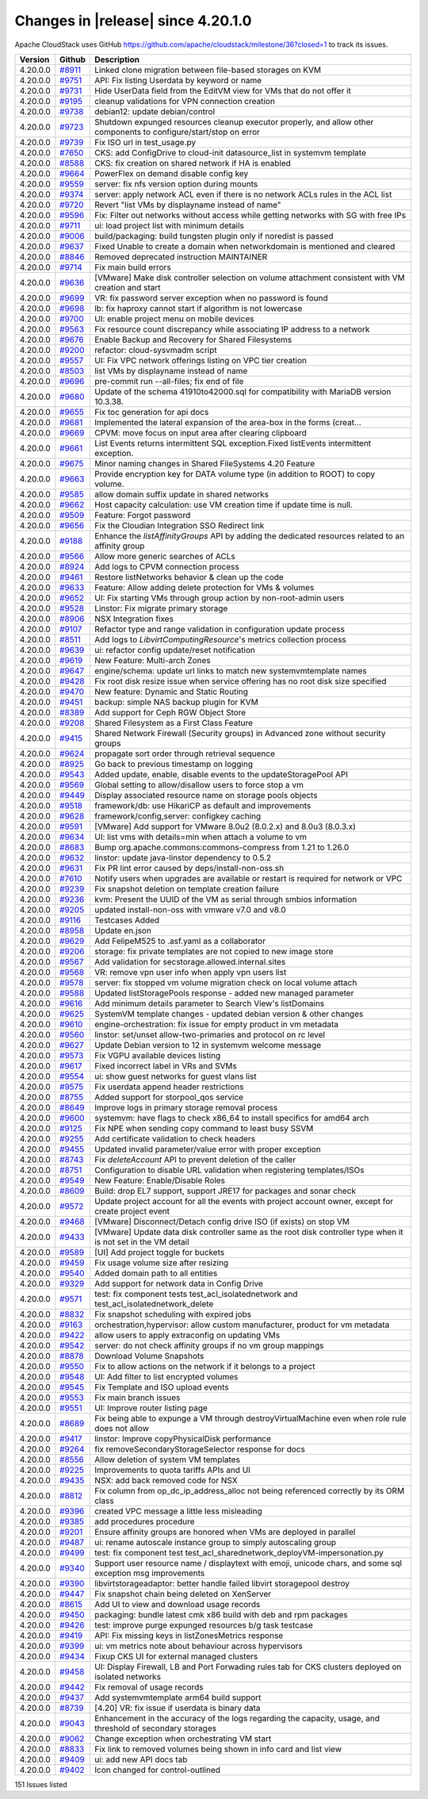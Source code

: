 .. Licensed to the Apache Software Foundation (ASF) under one
   or more contributor license agreements.  See the NOTICE file
   distributed with this work for additional information#
   regarding copyright ownership.  The ASF licenses this file
   to you under the Apache License, Version 2.0 (the
   "License"); you may not use this file except in compliance
   with the License.  You may obtain a copy of the License at
   http://www.apache.org/licenses/LICENSE-2.0
   Unless required by applicable law or agreed to in writing,
   software distributed under the License is distributed on an
   "AS IS" BASIS, WITHOUT WARRANTIES OR CONDITIONS OF ANY
   KIND, either express or implied.  See the License for the
   specific language governing permissions and limitations
   under the License.

Changes in |release| since 4.20.1.0
===================================

Apache CloudStack uses GitHub https://github.com/apache/cloudstack/milestone/36?closed=1
to track its issues.


.. cssclass:: table-striped table-bordered table-hover


+-------------------------+----------+------------------------------------------------------------+
| Version                 | Github   | Description                                                |
+=========================+==========+============================================================+
| 4.20.0.0                | `#8911`_ | Linked clone migration between file-based storages on KVM  |
+-------------------------+----------+------------------------------------------------------------+
| 4.20.0.0                | `#9751`_ | API: Fix listing Userdata by keyword or name               |
+-------------------------+----------+------------------------------------------------------------+
| 4.20.0.0                | `#9731`_ | Hide UserData field from the EditVM view for VMs that do   |
|                         |          | not offer it                                               |
+-------------------------+----------+------------------------------------------------------------+
| 4.20.0.0                | `#9195`_ | cleanup validations for VPN connection creation            |
+-------------------------+----------+------------------------------------------------------------+
| 4.20.0.0                | `#9738`_ | debian12: update debian/control                            |
+-------------------------+----------+------------------------------------------------------------+
| 4.20.0.0                | `#9723`_ | Shutdown expunged resources cleanup executor properly, and |
|                         |          | allow other components to configure/start/stop on error    |
+-------------------------+----------+------------------------------------------------------------+
| 4.20.0.0                | `#9739`_ | Fix ISO url in test_usage.py                               |
+-------------------------+----------+------------------------------------------------------------+
| 4.20.0.0                | `#7650`_ | CKS: add ConfigDrive to cloud-init datasource_list in      |
|                         |          | systemvm template                                          |
+-------------------------+----------+------------------------------------------------------------+
| 4.20.0.0                | `#8588`_ | CKS: fix creation on shared network if HA is enabled       |
+-------------------------+----------+------------------------------------------------------------+
| 4.20.0.0                | `#9664`_ | PowerFlex on demand disable config key                     |
+-------------------------+----------+------------------------------------------------------------+
| 4.20.0.0                | `#9559`_ | server: fix nfs version option during mounts               |
+-------------------------+----------+------------------------------------------------------------+
| 4.20.0.0                | `#9374`_ | server: apply network ACL even if there is no network ACLs |
|                         |          | rules in the ACL list                                      |
+-------------------------+----------+------------------------------------------------------------+
| 4.20.0.0                | `#9720`_ | Revert "list VMs by displayname instead of name"           |
+-------------------------+----------+------------------------------------------------------------+
| 4.20.0.0                | `#9596`_ | Fix: Filter out networks without access while getting      |
|                         |          | networks with SG with free IPs                             |
+-------------------------+----------+------------------------------------------------------------+
| 4.20.0.0                | `#9711`_ | ui: load project list with minimum details                 |
+-------------------------+----------+------------------------------------------------------------+
| 4.20.0.0                | `#9006`_ | build/packaging: build tungsten plugin only if noredist is |
|                         |          | passed                                                     |
+-------------------------+----------+------------------------------------------------------------+
| 4.20.0.0                | `#9637`_ | Fixed Unable to create a domain when networkdomain is      |
|                         |          | mentioned and cleared                                      |
+-------------------------+----------+------------------------------------------------------------+
| 4.20.0.0                | `#8846`_ | Removed deprecated instruction MAINTAINER                  |
+-------------------------+----------+------------------------------------------------------------+
| 4.20.0.0                | `#9714`_ | Fix main build errors                                      |
+-------------------------+----------+------------------------------------------------------------+
| 4.20.0.0                | `#9636`_ | [VMware] Make disk controller selection on volume          |
|                         |          | attachment consistent with VM creation and start           |
+-------------------------+----------+------------------------------------------------------------+
| 4.20.0.0                | `#9699`_ | VR: fix password server exception when no password is      |
|                         |          | found                                                      |
+-------------------------+----------+------------------------------------------------------------+
| 4.20.0.0                | `#9698`_ | lb: fix haproxy cannot start if algorithm is not lowercase |
+-------------------------+----------+------------------------------------------------------------+
| 4.20.0.0                | `#9700`_ | UI: enable project menu on mobile devices                  |
+-------------------------+----------+------------------------------------------------------------+
| 4.20.0.0                | `#9563`_ | Fix resource count discrepancy while associating IP        |
|                         |          | address to a network                                       |
+-------------------------+----------+------------------------------------------------------------+
| 4.20.0.0                | `#9676`_ | Enable Backup and Recovery for Shared Filesystems          |
+-------------------------+----------+------------------------------------------------------------+
| 4.20.0.0                | `#9200`_ | refactor: cloud-sysvmadm script                            |
+-------------------------+----------+------------------------------------------------------------+
| 4.20.0.0                | `#9557`_ | UI: Fix VPC network offerings listing on VPC tier creation |
+-------------------------+----------+------------------------------------------------------------+
| 4.20.0.0                | `#8503`_ | list VMs by displayname instead of name                    |
+-------------------------+----------+------------------------------------------------------------+
| 4.20.0.0                | `#9696`_ | pre-commit run --all-files; fix end of file                |
+-------------------------+----------+------------------------------------------------------------+
| 4.20.0.0                | `#9680`_ | Update of the schema 41910to42000.sql for compatibility    |
|                         |          | with MariaDB version 10.3.38.                              |
+-------------------------+----------+------------------------------------------------------------+
| 4.20.0.0                | `#9655`_ | Fix toc generation for api docs                            |
+-------------------------+----------+------------------------------------------------------------+
| 4.20.0.0                | `#9681`_ | Implemented the lateral expansion of the area-box in the   |
|                         |          | forms (creat…                                              |
+-------------------------+----------+------------------------------------------------------------+
| 4.20.0.0                | `#9669`_ | CPVM: move focus on input area after clearing clipboard    |
+-------------------------+----------+------------------------------------------------------------+
| 4.20.0.0                | `#9661`_ | List Events returns intermittent SQL exception.Fixed       |
|                         |          | listEvents intermittent exception.                         |
+-------------------------+----------+------------------------------------------------------------+
| 4.20.0.0                | `#9675`_ | Minor naming changes in Shared FileSystems 4.20 Feature    |
+-------------------------+----------+------------------------------------------------------------+
| 4.20.0.0                | `#9663`_ | Provide encryption key for DATA volume type (in addition   |
|                         |          | to ROOT) to copy volume.                                   |
+-------------------------+----------+------------------------------------------------------------+
| 4.20.0.0                | `#9585`_ | allow domain suffix update in shared networks              |
+-------------------------+----------+------------------------------------------------------------+
| 4.20.0.0                | `#9662`_ | Host capacity calculation: use VM creation time if update  |
|                         |          | time is null.                                              |
+-------------------------+----------+------------------------------------------------------------+
| 4.20.0.0                | `#9509`_ | Feature: Forgot password                                   |
+-------------------------+----------+------------------------------------------------------------+
| 4.20.0.0                | `#9656`_ | Fix the Cloudian Integration SSO Redirect link             |
+-------------------------+----------+------------------------------------------------------------+
| 4.20.0.0                | `#9188`_ | Enhance the `listAffinityGroups` API by adding the         |
|                         |          | dedicated resources related to an affinity group           |
+-------------------------+----------+------------------------------------------------------------+
| 4.20.0.0                | `#9566`_ | Allow more generic searches of ACLs                        |
+-------------------------+----------+------------------------------------------------------------+
| 4.20.0.0                | `#8924`_ | Add logs to CPVM connection process                        |
+-------------------------+----------+------------------------------------------------------------+
| 4.20.0.0                | `#9461`_ | Restore listNetworks behavior & clean up the code          |
+-------------------------+----------+------------------------------------------------------------+
| 4.20.0.0                | `#9633`_ | Feature: Allow adding delete protection for VMs & volumes  |
+-------------------------+----------+------------------------------------------------------------+
| 4.20.0.0                | `#9652`_ | UI: Fix starting VMs through group action by               |
|                         |          | non-root-admin users                                       |
+-------------------------+----------+------------------------------------------------------------+
| 4.20.0.0                | `#9528`_ | Linstor: Fix migrate primary storage                       |
+-------------------------+----------+------------------------------------------------------------+
| 4.20.0.0                | `#8906`_ | NSX Integration fixes                                      |
+-------------------------+----------+------------------------------------------------------------+
| 4.20.0.0                | `#9107`_ | Refactor type and range validation in configuration update |
|                         |          | process                                                    |
+-------------------------+----------+------------------------------------------------------------+
| 4.20.0.0                | `#8511`_ | Add logs to `LibvirtComputingResource`'s metrics           |
|                         |          | collection process                                         |
+-------------------------+----------+------------------------------------------------------------+
| 4.20.0.0                | `#9639`_ | ui: refactor config update/reset notification              |
+-------------------------+----------+------------------------------------------------------------+
| 4.20.0.0                | `#9619`_ | New Feature: Multi-arch Zones                              |
+-------------------------+----------+------------------------------------------------------------+
| 4.20.0.0                | `#9647`_ | engine/schema: update url links to match new               |
|                         |          | systemvmtemplate names                                     |
+-------------------------+----------+------------------------------------------------------------+
| 4.20.0.0                | `#9428`_ | Fix root disk resize issue when service offering has no    |
|                         |          | root disk size specified                                   |
+-------------------------+----------+------------------------------------------------------------+
| 4.20.0.0                | `#9470`_ | New feature: Dynamic and Static Routing                    |
+-------------------------+----------+------------------------------------------------------------+
| 4.20.0.0                | `#9451`_ | backup: simple NAS backup plugin for KVM                   |
+-------------------------+----------+------------------------------------------------------------+
| 4.20.0.0                | `#8389`_ | Add support for Ceph RGW Object Store                      |
+-------------------------+----------+------------------------------------------------------------+
| 4.20.0.0                | `#9208`_ | Shared Filesystem as a First Class Feature                 |
+-------------------------+----------+------------------------------------------------------------+
| 4.20.0.0                | `#9415`_ | Shared Network Firewall (Security groups) in Advanced zone |
|                         |          | without security groups                                    |
+-------------------------+----------+------------------------------------------------------------+
| 4.20.0.0                | `#9624`_ | propagate sort order through retrieval sequence            |
+-------------------------+----------+------------------------------------------------------------+
| 4.20.0.0                | `#8925`_ | Go back to previous timestamp on logging                   |
+-------------------------+----------+------------------------------------------------------------+
| 4.20.0.0                | `#9543`_ | Added update, enable, disable events to the                |
|                         |          | updateStoragePool API                                      |
+-------------------------+----------+------------------------------------------------------------+
| 4.20.0.0                | `#9569`_ | Global setting to allow/disallow users to force stop a vm  |
+-------------------------+----------+------------------------------------------------------------+
| 4.20.0.0                | `#9449`_ | Display associated resource name on storage pools objects  |
+-------------------------+----------+------------------------------------------------------------+
| 4.20.0.0                | `#9518`_ | framework/db: use HikariCP as default and improvements     |
+-------------------------+----------+------------------------------------------------------------+
| 4.20.0.0                | `#9628`_ | framework/config,server: configkey caching                 |
+-------------------------+----------+------------------------------------------------------------+
| 4.20.0.0                | `#9591`_ | [VMware] Add support for VMware 8.0u2 (8.0.2.x) and 8.0u3  |
|                         |          | (8.0.3.x)                                                  |
+-------------------------+----------+------------------------------------------------------------+
| 4.20.0.0                | `#9634`_ | UI: list vms with details=min when attach a volume to vm   |
+-------------------------+----------+------------------------------------------------------------+
| 4.20.0.0                | `#8683`_ | Bump org.apache.commons:commons-compress from 1.21 to      |
|                         |          | 1.26.0                                                     |
+-------------------------+----------+------------------------------------------------------------+
| 4.20.0.0                | `#9632`_ | linstor: update java-linstor dependency to 0.5.2           |
+-------------------------+----------+------------------------------------------------------------+
| 4.20.0.0                | `#9631`_ | Fix PR lint error caused by deps/install-non-oss.sh        |
+-------------------------+----------+------------------------------------------------------------+
| 4.20.0.0                | `#7610`_ | Notify users when upgrades are available or restart is     |
|                         |          | required for network or VPC                                |
+-------------------------+----------+------------------------------------------------------------+
| 4.20.0.0                | `#9239`_ | Fix snapshot deletion on template creation failure         |
+-------------------------+----------+------------------------------------------------------------+
| 4.20.0.0                | `#9236`_ | kvm: Present the UUID of the VM as serial through smbios   |
|                         |          | information                                                |
+-------------------------+----------+------------------------------------------------------------+
| 4.20.0.0                | `#9205`_ | updated install-non-oss with vmware v7.0 and v8.0          |
+-------------------------+----------+------------------------------------------------------------+
| 4.20.0.0                | `#9116`_ | Testcases Added                                            |
+-------------------------+----------+------------------------------------------------------------+
| 4.20.0.0                | `#8958`_ | Update en.json                                             |
+-------------------------+----------+------------------------------------------------------------+
| 4.20.0.0                | `#9629`_ | Add FelipeM525 to .asf.yaml as a collaborator              |
+-------------------------+----------+------------------------------------------------------------+
| 4.20.0.0                | `#9206`_ | storage: fix private templates are not copied to new image |
|                         |          | store                                                      |
+-------------------------+----------+------------------------------------------------------------+
| 4.20.0.0                | `#9567`_ | Add validation for secstorage.allowed.internal.sites       |
+-------------------------+----------+------------------------------------------------------------+
| 4.20.0.0                | `#9568`_ | VR: remove vpn user info when apply vpn users list         |
+-------------------------+----------+------------------------------------------------------------+
| 4.20.0.0                | `#9578`_ | server: fix stopped vm volume migration check on local     |
|                         |          | volume attach                                              |
+-------------------------+----------+------------------------------------------------------------+
| 4.20.0.0                | `#9588`_ | Updated listStoragePools response - added new managed      |
|                         |          | parameter                                                  |
+-------------------------+----------+------------------------------------------------------------+
| 4.20.0.0                | `#9616`_ | Add minimum details parameter to Search View's listDomains |
+-------------------------+----------+------------------------------------------------------------+
| 4.20.0.0                | `#9625`_ | SystemVM template changes - updated debian version & other |
|                         |          | changes                                                    |
+-------------------------+----------+------------------------------------------------------------+
| 4.20.0.0                | `#9610`_ | engine-orchestration: fix issue for empty product in vm    |
|                         |          | metadata                                                   |
+-------------------------+----------+------------------------------------------------------------+
| 4.20.0.0                | `#9560`_ | linstor: set/unset allow-two-primaries and protocol on rc  |
|                         |          | level                                                      |
+-------------------------+----------+------------------------------------------------------------+
| 4.20.0.0                | `#9627`_ | Update Debian version to 12 in systemvm welcome message    |
+-------------------------+----------+------------------------------------------------------------+
| 4.20.0.0                | `#9573`_ | Fix VGPU available devices listing                         |
+-------------------------+----------+------------------------------------------------------------+
| 4.20.0.0                | `#9617`_ | Fixed incorrect label in VRs and  SVMs                     |
+-------------------------+----------+------------------------------------------------------------+
| 4.20.0.0                | `#9554`_ | ui: show guest networks for guest vlans list               |
+-------------------------+----------+------------------------------------------------------------+
| 4.20.0.0                | `#9575`_ | Fix userdata append header restrictions                    |
+-------------------------+----------+------------------------------------------------------------+
| 4.20.0.0                | `#8755`_ | Added support for storpool_qos service                     |
+-------------------------+----------+------------------------------------------------------------+
| 4.20.0.0                | `#8649`_ | Improve logs in primary storage removal process            |
+-------------------------+----------+------------------------------------------------------------+
| 4.20.0.0                | `#9600`_ | systemvm: have flags to check x86_64 to install specifics  |
|                         |          | for amd64 arch                                             |
+-------------------------+----------+------------------------------------------------------------+
| 4.20.0.0                | `#9125`_ | Fix NPE when sending copy command to least busy SSVM       |
+-------------------------+----------+------------------------------------------------------------+
| 4.20.0.0                | `#9255`_ | Add certificate validation to check headers                |
+-------------------------+----------+------------------------------------------------------------+
| 4.20.0.0                | `#9455`_ | Updated invalid parameter/value error with proper          |
|                         |          | exception                                                  |
+-------------------------+----------+------------------------------------------------------------+
| 4.20.0.0                | `#8743`_ | Fix `deleteAccount` API to prevent deletion of the caller  |
+-------------------------+----------+------------------------------------------------------------+
| 4.20.0.0                | `#8751`_ | Configuration to disable URL validation when registering   |
|                         |          | templates/ISOs                                             |
+-------------------------+----------+------------------------------------------------------------+
| 4.20.0.0                | `#9549`_ | New Feature: Enable/Disable Roles                          |
+-------------------------+----------+------------------------------------------------------------+
| 4.20.0.0                | `#8609`_ | Build: drop EL7 support, support JRE17 for packages and    |
|                         |          | sonar check                                                |
+-------------------------+----------+------------------------------------------------------------+
| 4.20.0.0                | `#9572`_ | Update project account for all the events with project     |
|                         |          | account owner, except for create project event             |
+-------------------------+----------+------------------------------------------------------------+
| 4.20.0.0                | `#9468`_ | [VMware] Disconnect/Detach config drive ISO (if exists) on |
|                         |          | stop VM                                                    |
+-------------------------+----------+------------------------------------------------------------+
| 4.20.0.0                | `#9433`_ | [VMware] Update data disk controller same as the root disk |
|                         |          | controller type when it is not set in the VM detail        |
+-------------------------+----------+------------------------------------------------------------+
| 4.20.0.0                | `#9589`_ | [UI] Add project toggle for buckets                        |
+-------------------------+----------+------------------------------------------------------------+
| 4.20.0.0                | `#9459`_ | Fix usage volume size after resizing                       |
+-------------------------+----------+------------------------------------------------------------+
| 4.20.0.0                | `#9540`_ | Added domain path to all entities                          |
+-------------------------+----------+------------------------------------------------------------+
| 4.20.0.0                | `#9329`_ | Add support for network data in Config Drive               |
+-------------------------+----------+------------------------------------------------------------+
| 4.20.0.0                | `#9571`_ | test: fix component tests test_acl_isolatednetwork and     |
|                         |          | test_acl_isolatednetwork_delete                            |
+-------------------------+----------+------------------------------------------------------------+
| 4.20.0.0                | `#8832`_ | Fix snapshot scheduling with expired jobs                  |
+-------------------------+----------+------------------------------------------------------------+
| 4.20.0.0                | `#9163`_ | orchestration,hypervisor: allow custom manufacturer,       |
|                         |          | product for vm metadata                                    |
+-------------------------+----------+------------------------------------------------------------+
| 4.20.0.0                | `#9422`_ | allow users to apply extraconfig on updating VMs           |
+-------------------------+----------+------------------------------------------------------------+
| 4.20.0.0                | `#9542`_ | server: do not check affinity groups if no vm group        |
|                         |          | mappings                                                   |
+-------------------------+----------+------------------------------------------------------------+
| 4.20.0.0                | `#8878`_ | Download Volume Snapshots                                  |
+-------------------------+----------+------------------------------------------------------------+
| 4.20.0.0                | `#9550`_ | Fix to allow actions on the network if it belongs to a     |
|                         |          | project                                                    |
+-------------------------+----------+------------------------------------------------------------+
| 4.20.0.0                | `#9548`_ | UI: Add filter to list encrypted volumes                   |
+-------------------------+----------+------------------------------------------------------------+
| 4.20.0.0                | `#9545`_ | Fix Template and ISO upload events                         |
+-------------------------+----------+------------------------------------------------------------+
| 4.20.0.0                | `#9553`_ | Fix main branch issues                                     |
+-------------------------+----------+------------------------------------------------------------+
| 4.20.0.0                | `#9551`_ | UI: Improve router listing page                            |
+-------------------------+----------+------------------------------------------------------------+
| 4.20.0.0                | `#8689`_ | Fix being able to expunge a VM through                     |
|                         |          | destroyVirtualMachine even when role rule does not allow   |
+-------------------------+----------+------------------------------------------------------------+
| 4.20.0.0                | `#9417`_ | linstor: Improve copyPhysicalDisk performance              |
+-------------------------+----------+------------------------------------------------------------+
| 4.20.0.0                | `#9264`_ | fix removeSecondaryStorageSelector response for docs       |
+-------------------------+----------+------------------------------------------------------------+
| 4.20.0.0                | `#8556`_ | Allow deletion of system VM templates                      |
+-------------------------+----------+------------------------------------------------------------+
| 4.20.0.0                | `#9225`_ | Improvements to quota tariffs APIs and UI                  |
+-------------------------+----------+------------------------------------------------------------+
| 4.20.0.0                | `#9435`_ | NSX: add back removed code for NSX                         |
+-------------------------+----------+------------------------------------------------------------+
| 4.20.0.0                | `#8812`_ | Fix column from op_dc_ip_address_alloc not being           |
|                         |          | referenced correctly by its ORM class                      |
+-------------------------+----------+------------------------------------------------------------+
| 4.20.0.0                | `#9396`_ | created VPC message a little less misleading               |
+-------------------------+----------+------------------------------------------------------------+
| 4.20.0.0                | `#9385`_ | add procedures procedure                                   |
+-------------------------+----------+------------------------------------------------------------+
| 4.20.0.0                | `#9201`_ | Ensure affinity groups are honored when VMs are deployed   |
|                         |          | in parallel                                                |
+-------------------------+----------+------------------------------------------------------------+
| 4.20.0.0                | `#9487`_ | ui: rename autoscale instance group to simply autoscaling  |
|                         |          | group                                                      |
+-------------------------+----------+------------------------------------------------------------+
| 4.20.0.0                | `#9499`_ | test: fix component test                                   |
|                         |          | test_acl_sharednetwork_deployVM-impersonation.py           |
+-------------------------+----------+------------------------------------------------------------+
| 4.20.0.0                | `#9340`_ | Support user resource name / displaytext with emoji,       |
|                         |          | unicode chars, and some sql exception msg improvements     |
+-------------------------+----------+------------------------------------------------------------+
| 4.20.0.0                | `#9390`_ | libvirtstorageadaptor: better handle failed libvirt        |
|                         |          | storagepool destroy                                        |
+-------------------------+----------+------------------------------------------------------------+
| 4.20.0.0                | `#9447`_ | Fix snapshot chain being deleted on XenServer              |
+-------------------------+----------+------------------------------------------------------------+
| 4.20.0.0                | `#8615`_ | Add UI to view and download usage records                  |
+-------------------------+----------+------------------------------------------------------------+
| 4.20.0.0                | `#9450`_ | packaging: bundle latest cmk x86 build with deb and rpm    |
|                         |          | packages                                                   |
+-------------------------+----------+------------------------------------------------------------+
| 4.20.0.0                | `#9426`_ | test: improve purge expunged resources b/g task testcase   |
+-------------------------+----------+------------------------------------------------------------+
| 4.20.0.0                | `#9419`_ | API: Fix missing keys in listZonesMetrics response         |
+-------------------------+----------+------------------------------------------------------------+
| 4.20.0.0                | `#9399`_ | ui: vm metrics note about behaviour across hypervisors     |
+-------------------------+----------+------------------------------------------------------------+
| 4.20.0.0                | `#9434`_ | Fixup CKS UI for external managed clusters                 |
+-------------------------+----------+------------------------------------------------------------+
| 4.20.0.0                | `#9458`_ | UI: Display Firewall, LB and Port Forwading rules tab for  |
|                         |          | CKS clusters deployed on isolated networks                 |
+-------------------------+----------+------------------------------------------------------------+
| 4.20.0.0                | `#9442`_ | Fix removal of usage records                               |
+-------------------------+----------+------------------------------------------------------------+
| 4.20.0.0                | `#9437`_ | Add systemvmtemplate arm64 build support                   |
+-------------------------+----------+------------------------------------------------------------+
| 4.20.0.0                | `#8739`_ | [4.20] VR: fix issue if userdata is binary data            |
+-------------------------+----------+------------------------------------------------------------+
| 4.20.0.0                | `#9043`_ | Enhancement in the accuracy of the logs regarding the      |
|                         |          | capacity, usage, and threshold of secondary storages       |
+-------------------------+----------+------------------------------------------------------------+
| 4.20.0.0                | `#9062`_ | Change exception when orchestrating VM start               |
+-------------------------+----------+------------------------------------------------------------+
| 4.20.0.0                | `#8833`_ | Fix link to removed volumes being shown in info card and   |
|                         |          | list view                                                  |
+-------------------------+----------+------------------------------------------------------------+
| 4.20.0.0                | `#9409`_ | ui: add new API docs tab                                   |
+-------------------------+----------+------------------------------------------------------------+
| 4.20.0.0                | `#9402`_ | Icon changed for control-outlined                          |
+-------------------------+----------+------------------------------------------------------------+

151 Issues listed

.. _`#8911`: https://github.com/apache/cloudstack/pull/8911 
.. _`#9751`: https://github.com/apache/cloudstack/pull/9751 
.. _`#9731`: https://github.com/apache/cloudstack/pull/9731 
.. _`#9195`: https://github.com/apache/cloudstack/pull/9195 
.. _`#9738`: https://github.com/apache/cloudstack/pull/9738 
.. _`#9723`: https://github.com/apache/cloudstack/pull/9723 
.. _`#9739`: https://github.com/apache/cloudstack/pull/9739 
.. _`#7650`: https://github.com/apache/cloudstack/pull/7650 
.. _`#8588`: https://github.com/apache/cloudstack/pull/8588 
.. _`#9664`: https://github.com/apache/cloudstack/pull/9664 
.. _`#9559`: https://github.com/apache/cloudstack/pull/9559 
.. _`#9374`: https://github.com/apache/cloudstack/pull/9374 
.. _`#9720`: https://github.com/apache/cloudstack/pull/9720 
.. _`#9596`: https://github.com/apache/cloudstack/pull/9596 
.. _`#9711`: https://github.com/apache/cloudstack/pull/9711 
.. _`#9006`: https://github.com/apache/cloudstack/pull/9006 
.. _`#9637`: https://github.com/apache/cloudstack/pull/9637 
.. _`#8846`: https://github.com/apache/cloudstack/pull/8846 
.. _`#9714`: https://github.com/apache/cloudstack/pull/9714 
.. _`#9636`: https://github.com/apache/cloudstack/pull/9636 
.. _`#9699`: https://github.com/apache/cloudstack/pull/9699 
.. _`#9698`: https://github.com/apache/cloudstack/pull/9698 
.. _`#9700`: https://github.com/apache/cloudstack/pull/9700 
.. _`#9563`: https://github.com/apache/cloudstack/pull/9563 
.. _`#9676`: https://github.com/apache/cloudstack/pull/9676 
.. _`#9200`: https://github.com/apache/cloudstack/pull/9200 
.. _`#9557`: https://github.com/apache/cloudstack/pull/9557 
.. _`#8503`: https://github.com/apache/cloudstack/pull/8503 
.. _`#9696`: https://github.com/apache/cloudstack/pull/9696 
.. _`#9680`: https://github.com/apache/cloudstack/pull/9680 
.. _`#9655`: https://github.com/apache/cloudstack/pull/9655 
.. _`#9681`: https://github.com/apache/cloudstack/pull/9681 
.. _`#9669`: https://github.com/apache/cloudstack/pull/9669 
.. _`#9661`: https://github.com/apache/cloudstack/pull/9661 
.. _`#9675`: https://github.com/apache/cloudstack/pull/9675 
.. _`#9663`: https://github.com/apache/cloudstack/pull/9663 
.. _`#9585`: https://github.com/apache/cloudstack/pull/9585 
.. _`#9662`: https://github.com/apache/cloudstack/pull/9662 
.. _`#9509`: https://github.com/apache/cloudstack/pull/9509 
.. _`#9656`: https://github.com/apache/cloudstack/pull/9656 
.. _`#9188`: https://github.com/apache/cloudstack/pull/9188 
.. _`#9566`: https://github.com/apache/cloudstack/pull/9566 
.. _`#8924`: https://github.com/apache/cloudstack/pull/8924 
.. _`#9461`: https://github.com/apache/cloudstack/pull/9461 
.. _`#9633`: https://github.com/apache/cloudstack/pull/9633 
.. _`#9652`: https://github.com/apache/cloudstack/pull/9652 
.. _`#9528`: https://github.com/apache/cloudstack/pull/9528 
.. _`#8906`: https://github.com/apache/cloudstack/pull/8906 
.. _`#9107`: https://github.com/apache/cloudstack/pull/9107 
.. _`#8511`: https://github.com/apache/cloudstack/pull/8511 
.. _`#9639`: https://github.com/apache/cloudstack/pull/9639 
.. _`#9619`: https://github.com/apache/cloudstack/pull/9619 
.. _`#9647`: https://github.com/apache/cloudstack/pull/9647 
.. _`#9428`: https://github.com/apache/cloudstack/pull/9428 
.. _`#9470`: https://github.com/apache/cloudstack/pull/9470 
.. _`#9451`: https://github.com/apache/cloudstack/pull/9451 
.. _`#8389`: https://github.com/apache/cloudstack/pull/8389 
.. _`#9208`: https://github.com/apache/cloudstack/pull/9208 
.. _`#9415`: https://github.com/apache/cloudstack/pull/9415 
.. _`#9624`: https://github.com/apache/cloudstack/pull/9624 
.. _`#8925`: https://github.com/apache/cloudstack/pull/8925 
.. _`#9543`: https://github.com/apache/cloudstack/pull/9543 
.. _`#9569`: https://github.com/apache/cloudstack/pull/9569 
.. _`#9449`: https://github.com/apache/cloudstack/pull/9449 
.. _`#9518`: https://github.com/apache/cloudstack/pull/9518 
.. _`#9628`: https://github.com/apache/cloudstack/pull/9628 
.. _`#9591`: https://github.com/apache/cloudstack/pull/9591 
.. _`#9634`: https://github.com/apache/cloudstack/pull/9634 
.. _`#8683`: https://github.com/apache/cloudstack/pull/8683 
.. _`#9632`: https://github.com/apache/cloudstack/pull/9632 
.. _`#9631`: https://github.com/apache/cloudstack/pull/9631 
.. _`#7610`: https://github.com/apache/cloudstack/pull/7610 
.. _`#9239`: https://github.com/apache/cloudstack/pull/9239 
.. _`#9236`: https://github.com/apache/cloudstack/pull/9236 
.. _`#9205`: https://github.com/apache/cloudstack/pull/9205 
.. _`#9116`: https://github.com/apache/cloudstack/pull/9116 
.. _`#8958`: https://github.com/apache/cloudstack/pull/8958 
.. _`#9629`: https://github.com/apache/cloudstack/pull/9629 
.. _`#9206`: https://github.com/apache/cloudstack/pull/9206 
.. _`#9567`: https://github.com/apache/cloudstack/pull/9567 
.. _`#9568`: https://github.com/apache/cloudstack/pull/9568 
.. _`#9578`: https://github.com/apache/cloudstack/pull/9578 
.. _`#9588`: https://github.com/apache/cloudstack/pull/9588 
.. _`#9616`: https://github.com/apache/cloudstack/pull/9616 
.. _`#9625`: https://github.com/apache/cloudstack/pull/9625 
.. _`#9610`: https://github.com/apache/cloudstack/pull/9610 
.. _`#9560`: https://github.com/apache/cloudstack/pull/9560 
.. _`#9627`: https://github.com/apache/cloudstack/pull/9627 
.. _`#9573`: https://github.com/apache/cloudstack/pull/9573 
.. _`#9617`: https://github.com/apache/cloudstack/pull/9617 
.. _`#9554`: https://github.com/apache/cloudstack/pull/9554 
.. _`#9575`: https://github.com/apache/cloudstack/pull/9575 
.. _`#8755`: https://github.com/apache/cloudstack/pull/8755 
.. _`#8649`: https://github.com/apache/cloudstack/pull/8649 
.. _`#9600`: https://github.com/apache/cloudstack/pull/9600 
.. _`#9125`: https://github.com/apache/cloudstack/pull/9125 
.. _`#9255`: https://github.com/apache/cloudstack/pull/9255 
.. _`#9455`: https://github.com/apache/cloudstack/pull/9455 
.. _`#8743`: https://github.com/apache/cloudstack/pull/8743 
.. _`#8751`: https://github.com/apache/cloudstack/pull/8751 
.. _`#9549`: https://github.com/apache/cloudstack/pull/9549 
.. _`#8609`: https://github.com/apache/cloudstack/pull/8609 
.. _`#9572`: https://github.com/apache/cloudstack/pull/9572 
.. _`#9468`: https://github.com/apache/cloudstack/pull/9468 
.. _`#9433`: https://github.com/apache/cloudstack/pull/9433 
.. _`#9589`: https://github.com/apache/cloudstack/pull/9589 
.. _`#9459`: https://github.com/apache/cloudstack/pull/9459 
.. _`#9540`: https://github.com/apache/cloudstack/pull/9540 
.. _`#9329`: https://github.com/apache/cloudstack/pull/9329 
.. _`#9571`: https://github.com/apache/cloudstack/pull/9571 
.. _`#8832`: https://github.com/apache/cloudstack/pull/8832 
.. _`#9163`: https://github.com/apache/cloudstack/pull/9163 
.. _`#9422`: https://github.com/apache/cloudstack/pull/9422 
.. _`#9542`: https://github.com/apache/cloudstack/pull/9542 
.. _`#8878`: https://github.com/apache/cloudstack/pull/8878 
.. _`#9550`: https://github.com/apache/cloudstack/pull/9550 
.. _`#9548`: https://github.com/apache/cloudstack/pull/9548 
.. _`#9545`: https://github.com/apache/cloudstack/pull/9545 
.. _`#9553`: https://github.com/apache/cloudstack/pull/9553 
.. _`#9551`: https://github.com/apache/cloudstack/pull/9551 
.. _`#8689`: https://github.com/apache/cloudstack/pull/8689 
.. _`#9417`: https://github.com/apache/cloudstack/pull/9417 
.. _`#9264`: https://github.com/apache/cloudstack/pull/9264 
.. _`#8556`: https://github.com/apache/cloudstack/pull/8556 
.. _`#9225`: https://github.com/apache/cloudstack/pull/9225 
.. _`#9435`: https://github.com/apache/cloudstack/pull/9435 
.. _`#8812`: https://github.com/apache/cloudstack/pull/8812 
.. _`#9396`: https://github.com/apache/cloudstack/pull/9396 
.. _`#9385`: https://github.com/apache/cloudstack/pull/9385 
.. _`#9201`: https://github.com/apache/cloudstack/pull/9201 
.. _`#9487`: https://github.com/apache/cloudstack/pull/9487 
.. _`#9499`: https://github.com/apache/cloudstack/pull/9499 
.. _`#9340`: https://github.com/apache/cloudstack/pull/9340 
.. _`#9390`: https://github.com/apache/cloudstack/pull/9390 
.. _`#9447`: https://github.com/apache/cloudstack/pull/9447 
.. _`#8615`: https://github.com/apache/cloudstack/pull/8615 
.. _`#9450`: https://github.com/apache/cloudstack/pull/9450 
.. _`#9426`: https://github.com/apache/cloudstack/pull/9426 
.. _`#9419`: https://github.com/apache/cloudstack/pull/9419 
.. _`#9399`: https://github.com/apache/cloudstack/pull/9399 
.. _`#9434`: https://github.com/apache/cloudstack/pull/9434 
.. _`#9458`: https://github.com/apache/cloudstack/pull/9458 
.. _`#9442`: https://github.com/apache/cloudstack/pull/9442 
.. _`#9437`: https://github.com/apache/cloudstack/pull/9437 
.. _`#8739`: https://github.com/apache/cloudstack/pull/8739 
.. _`#9043`: https://github.com/apache/cloudstack/pull/9043 
.. _`#9062`: https://github.com/apache/cloudstack/pull/9062 
.. _`#8833`: https://github.com/apache/cloudstack/pull/8833 
.. _`#9409`: https://github.com/apache/cloudstack/pull/9409 
.. _`#9402`: https://github.com/apache/cloudstack/pull/9402 
